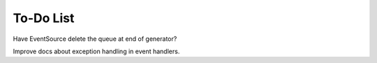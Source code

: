 To-Do List
==========

Have EventSource delete the queue at end of generator?

Improve docs about exception handling in event handlers.
